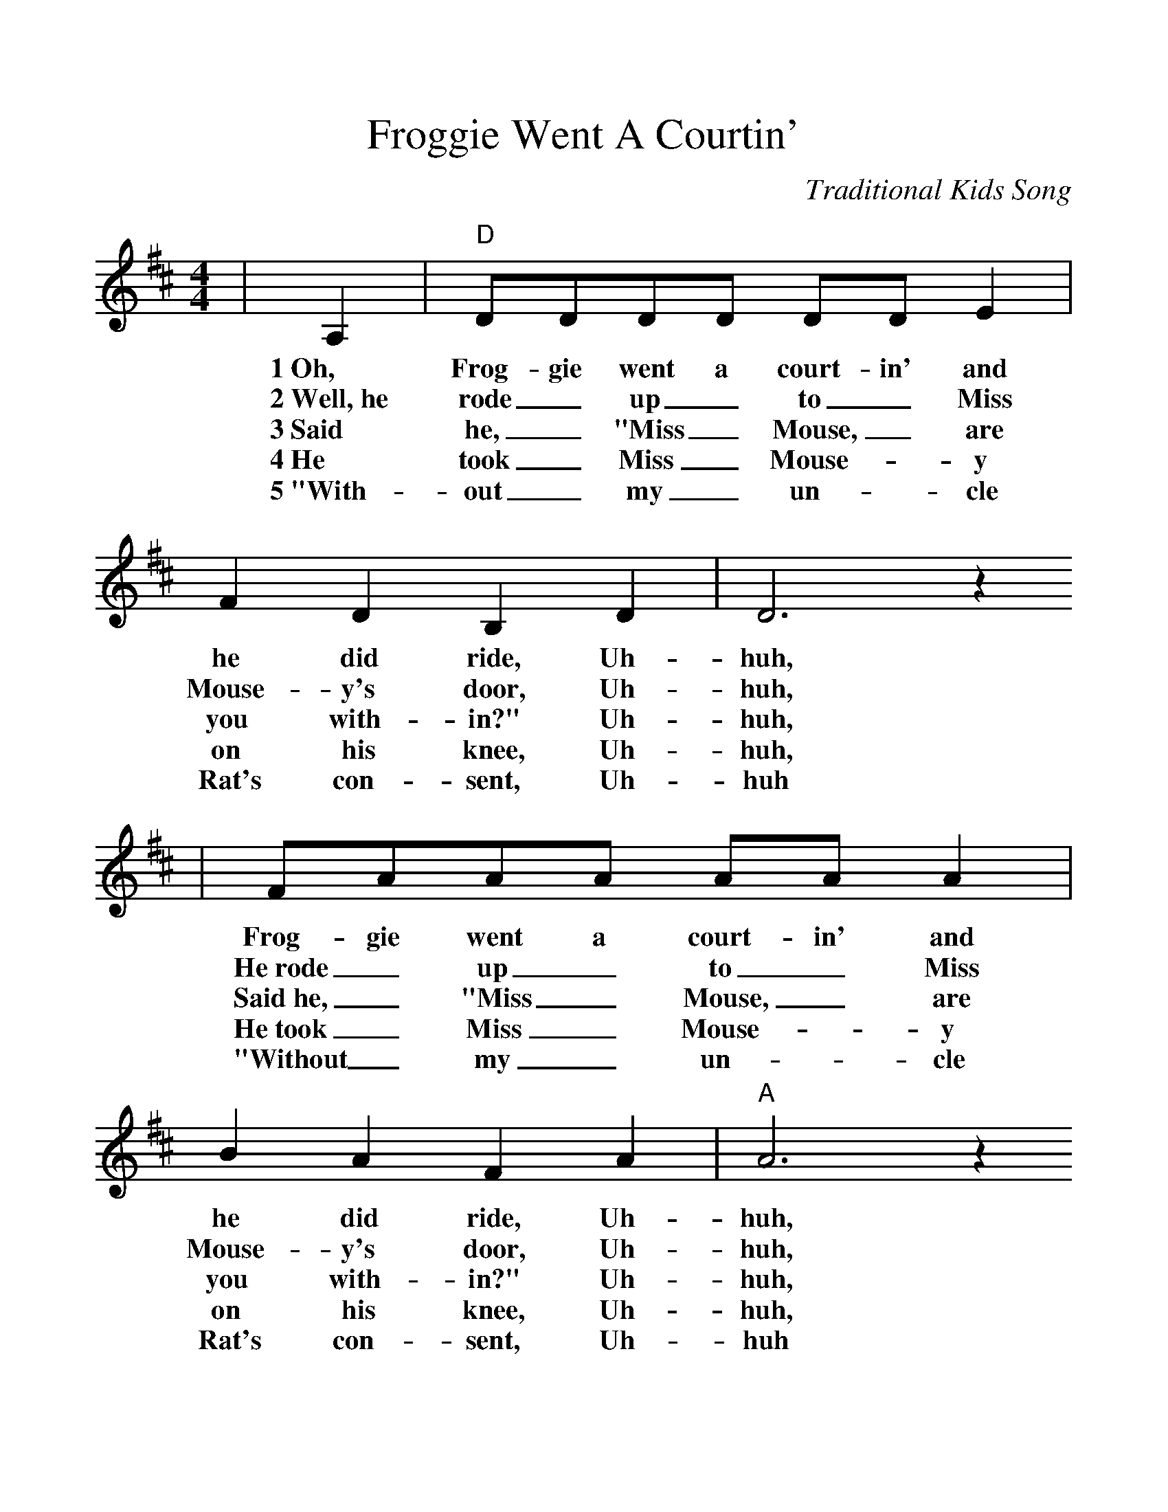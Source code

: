 %%scale 1.12
X:1
T:Froggie Went A Courtin'
C:Traditional Kids Song
M:4/4
L:1/8
K:D
|A,2|"D"DDDD DD E2|F2 D2 B,2 D2|D6 z2
w:1~Oh, Frog-gie went a court-in' and he did ride, Uh-huh,
w:2~Well,~he rode _up _to _Miss Mouse-y's door, Uh-huh,
w:3~Said he, _"Miss _Mouse, _are you with-in?" Uh-huh,
w:4~He took _Miss _Mouse-_y on his knee, Uh-huh,
w:5~"With-out _my _un-_cle Rat's con-sent, Uh-huh
|FAAA AA A2|B2 A2 F2 A2|"A"A6 z2
w:Frog-gie went a court-in' and he did ride, Uh-huh,
w:He~rode _up _to _Miss Mouse-y's door, Uh-huh,
w:Said~he, _"Miss _Mouse, _are you with-in?" Uh-huh,
w:He~took _Miss _Mouse-_y on his knee, Uh-huh,
w:"Without _my _un-_cle Rat's con-sent, Uh-huh
|FAAA AA A2| B2 A2 F4|"G"E2 D2 D2 D2
w:Frog-gie went a court-in' and he did ride, Sword and pis-tol
w:He~rode _up _to _Miss Mouse-y's door, Gave three~loud raps and~a
w:Said~he, _"Miss _Mouse, _are you with-in?" "Yes, kind sir, I
w:He~took _Miss _Mouse-_y on his knee. Said, "Miss Mousey will~you
w:"Without _my _un-_cle Rat's con-sent, I wouldn't marry the
|F2 D2 B,2 A,2|"D"D6 F2|"A"E6 F2|"D"D6|
w:By his side, Uh-huh, Uh-huh, Uh-huh.
w:very big roar, Uh-huh. Uh-huh, Uh-huh.
w:sit and spin," Uh-huh, Uh-huh, Uh-huh.
w:mar-ry me?" Uh-huh. Uh-huh. Uh-huh.
w:pres-i-dent, Uh-huh. Uh-huh. Uh-huh.
W:
W:6~Uncle Rat laughed and he shook his fat sides, (To think his niece would be a bride)
W:7~Uncle Rat went runnin' downtown, (To buy his niece a wedding gown)
W:8~Where shall the wedding supper be? (Way down yonder in a hollow tree)
W:9~What should the wedding supper be? (Fried mosquito in a black-eye pea)
W:10~Well, first to come in was a flyin' moth, (She laid out the table cloth)
W:11~Next to come in was a juney bug, (She brought the water jug)
W:12~Next to come in was a bumbley bee, (Sat mosquito on his knee)
W:13~Next to come in was a broken black flea, (Danced a jig with the bumbley bee)
W:14~Next to come in was Mrs. Cow, (She tried to dance but she didn't know how)
W:15~Next to come in was a little black tick, (She ate so much she made us sick)
W:16~Next to come in was a big black snake, (Ate up all of the wedding cake)
W:17~Next to come was the old gray cat,
W:(Swallowed the mouse and ate up the rat)
W:18~Mr. Frog went a-hoppin' up over the brook,
W:(A lily-white duck come and swallowed him up)
W:19~A little piece of cornbread layin' on a shelf,
W:(If you want anymore, you can sing it yourself)
